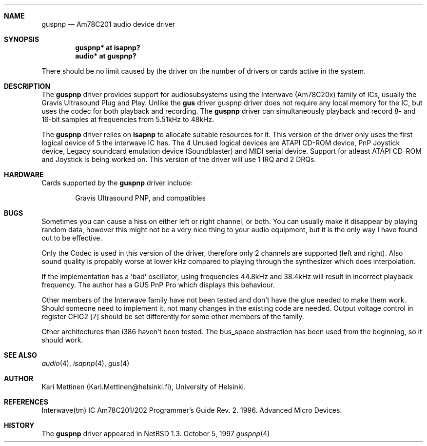 .\"	$NetBSD: guspnp.4,v 1.7 1999/12/20 12:44:04 abs Exp $
.\"
.\" Copyright (c) 1999 The NetBSD Foundation, Inc.
.\" All rights reserved.
.\"
.\" This code is derived from software contributed to The NetBSD Foundation
.\" by Kari Mettinen.
.\"
.\" Redistribution and use in source and binary forms, with or without
.\" modification, are permitted provided that the following conditions
.\" are met:
.\" 1. Redistributions of source code must retain the above copyright
.\"    notice, this list of conditions and the following disclaimer.
.\" 2. Redistributions in binary form must reproduce the above copyright
.\"    notice, this list of conditions and the following disclaimer in the
.\"    documentation and/or other materials provided with the distribution.
.\" 3. All advertising materials mentioning features or use of this software
.\"    must display the following acknowledgement:
.\"        This product includes software developed by the NetBSD
.\"        Foundation, Inc. and its contributors.
.\" 4. Neither the name of The NetBSD Foundation nor the names of its
.\"    contributors may be used to endorse or promote products derived
.\"    from this software without specific prior written permission.
.\"
.\" THIS SOFTWARE IS PROVIDED BY THE NETBSD FOUNDATION, INC. AND CONTRIBUTORS
.\" ``AS IS'' AND ANY EXPRESS OR IMPLIED WARRANTIES, INCLUDING, BUT NOT LIMITED
.\" TO, THE IMPLIED WARRANTIES OF MERCHANTABILITY AND FITNESS FOR A PARTICULAR
.\" PURPOSE ARE DISCLAIMED.  IN NO EVENT SHALL THE FOUNDATION OR CONTRIBUTORS
.\" BE LIABLE FOR ANY DIRECT, INDIRECT, INCIDENTAL, SPECIAL, EXEMPLARY, OR
.\" CONSEQUENTIAL DAMAGES (INCLUDING, BUT NOT LIMITED TO, PROCUREMENT OF
.\" SUBSTITUTE GOODS OR SERVICES; LOSS OF USE, DATA, OR PROFITS; OR BUSINESS
.\" INTERRUPTION) HOWEVER CAUSED AND ON ANY THEORY OF LIABILITY, WHETHER IN
.\" CONTRACT, STRICT LIABILITY, OR TORT (INCLUDING NEGLIGENCE OR OTHERWISE)
.\" ARISING IN ANY WAY OUT OF THE USE OF THIS SOFTWARE, EVEN IF ADVISED OF THE
.\" POSSIBILITY OF SUCH DAMAGE.
.\"
.Dd October 5, 1997
.Dt guspnp 4 "Am78C201 device driver" "Version 1.0"
.Sh NAME
.Nm guspnp
.Nd Am78C201 audio device driver
.Sh SYNOPSIS
.Cd "guspnp* at isapnp?"
.Cd "audio*  at guspnp?"
.Pp
There should be no limit caused by the driver on the number of drivers
or cards active in the system.
.Sh DESCRIPTION
The
.Nm guspnp
driver provides support for audiosubsystems using the Interwave (Am78C20x)
family of ICs, usually the Gravis Ultrasound Plug and Play. Unlike the
.Nm gus
driver guspnp driver does not require any local memory for the IC, but uses
the codec for both playback and recording. The
.Nm guspnp
driver can simultaneously playback and record 8- and 16-bit samples at 
frequencies from 5.51kHz to 48kHz. 
.Pp
The
.Nm guspnp
driver relies on 
.Nm isapnp
to allocate suitable resources for it. This version of the driver only
uses the first logical device of 5 the interwave IC has. The 4 Unused
logical devices are ATAPI CD-ROM device, PnP Joystick device, Legacy
soundcard emulation device (Soundblaster) and MIDI serial device. Support
for atleast ATAPI CD-ROM and Joystick is being worked on.
This version of the driver will use 1 IRQ and 2 DRQs.
.Sh HARDWARE
Cards supported by the 
.Nm
driver include:
.Pp
.Bl -item -offset indent
.It
.Tn Gravis
Ultrasound PNP, and compatibles
.El
.Sh BUGS
Sometimes you can cause a hiss on either left or right channel, or both.
You can usually make it disappear by playing random data, however this
might not be a very nice thing to your audio equipment, but it is the only
way I have found out to be effective.
.Pp
Only the Codec is used in this version of the driver, therefore only 2
channels are supported (left and right). Also sound quality is propably
worse at lower kHz compared to playing through the synthesizer which does
interpolation.
.Pp
If the implementation has a 'bad' oscillator, using frequencies 44.8kHz
and 38.4kHz will result in incorrect playback frequency. The author has
a GUS PnP Pro which displays this behaviour.
.Pp
Other members of the Interwave family have not been tested and don't
have the glue needed to make them work. Should someone need to implement it,
not many changes in the existing code are needed. Output voltage control in
register CFIG2 [7] should be set differently for some other members of the
family.
.Pp
Other architectures than i386 haven't been tested. The bus_space abstraction
has been used from the beginning, so it should work.
.Sh SEE ALSO
.Xr audio 4 ,
.Xr isapnp 4 ,
.Xr gus 4
.Sh AUTHOR
Kari Mettinen (Kari.Mettinen@helsinki.fi), University of Helsinki.
.Sh REFERENCES
Interwave(tm) IC Am78C201/202 Programmer's Guide Rev. 2. 1996. Advanced
Micro Devices.
.Sh HISTORY
The
.Nm guspnp
driver appeared in 
.Nx 1.3 .
